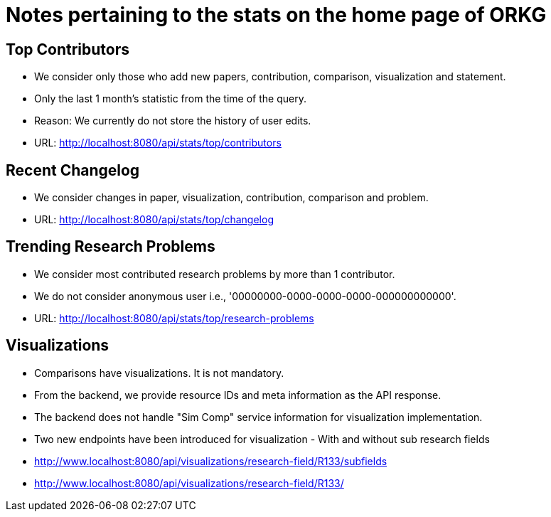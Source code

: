 = Notes pertaining to the stats on the home page of ORKG

== Top Contributors

* We consider only those who add new papers, contribution, comparison, visualization and statement.
* Only the last 1 month's statistic from the time of the query.
* Reason: We currently do not store the history of user edits.
* URL: http://localhost:8080/api/stats/top/contributors

== Recent Changelog

* We consider changes in paper, visualization, contribution, comparison and problem.
* URL: http://localhost:8080/api/stats/top/changelog

== Trending Research Problems

* We consider most contributed research problems by more than 1 contributor.
* We do not consider anonymous user i.e., '00000000-0000-0000-0000-000000000000'.
* URL: http://localhost:8080/api/stats/top/research-problems

== Visualizations

* Comparisons have visualizations. It is not mandatory.
* From the backend, we provide resource IDs and meta information as the API response.
* The backend does not handle "Sim Comp" service information for visualization implementation.
* Two new endpoints have been introduced for visualization - With and without sub research fields
* http://www.localhost:8080/api/visualizations/research-field/R133/subfields
* http://www.localhost:8080/api/visualizations/research-field/R133/
